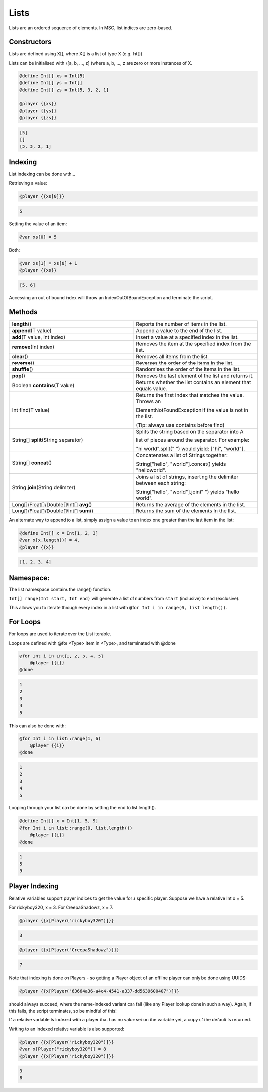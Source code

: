 .. _lists:

Lists
===================================

Lists are an ordered sequence of elements. In MSC, list indices are zero-based.

.. _lists_constructors:

Constructors
-------------------------

Lists are defined using X[], where X[] is a list of type X (e.g. Int[])

Lists can be initialised with x[a, b, …, z] (where a, b, …, z are zero or more instances of X.

.. code-block:: python

    @define Int[] xs = Int[5]
    @define Int[] ys = Int[]
    @define Int[] zs = Int[5, 3, 2, 1]

    @player {{xs}}
    @player {{ys}} 
    @player {{zs}}

.. code-block:: console

    [5]
    []
    [5, 3, 2, 1]

.. _list_indexing:

Indexing
--------------------
List indexing can be done with...

Retrieving a value:

.. code-block:: python

    @player {{xs[0]}}

.. code-block:: console

    5

Setting the value of an item:

.. code-block:: python

    @var xs[0] = 5

Both:

.. code-block:: python
    
    @var xs[1] = xs[0] + 1
    @player {{xs}}

.. code-block:: console

    [5, 6]

Accessing an out of bound index will throw an IndexOutOfBoundException and terminate the script.

.. _lists_method:

Methods
--------------

.. list-table:: 
    :widths: 50 50
    :stub-columns: 0

    * - **length**\() 	
      - Reports the number of items in the list.
    * - **append**\(T value) 
      - Append a value to the end of the list.
    * - **add**\(T value, Int index)
      - Insert a value at a specified index in the list.
    * - **remove**\(Int index) 
      - Removes the item at the specified index from the list.
    * - **clear**\() 
      - Removes all items from the list.
    * - **reverse**\()
      - Reverses the order of the items in the list.
    * - **shuffle**\()
      - Randomises the order of the items in the list.
    * - **pop**\()
      - Removes the last element of the list and returns it.
    * - Boolean **contains**\(T value)
      - Returns whether the list contains an element that equals value.
    * - Int find(T value) 
      - Returns the first index that matches the value. Throws an 
       
        ElementNotFoundException if the value is not in the list. 
         
        (Tip: always use contains before find)
    * - String[] **split**\(String separator)
      - Splits the string based on the separator into A

        list of pieces around the separator. For example: 
        
        "hi world".split(" ") would yield: ["hi", "world"].
    * - String[] **concat**\() 
      - Concatenates a list of Strings together: 

        String["hello", "world"].concat() yields "helloworld".
    * - String **join**\(String delimiter) 
      - Joins a list of strings, inserting the delimiter between each string: 

        String["hello", "world"].join(" ") yields "hello world".
    * - Long[]/Float[]/Double[]/Int[] **avg**\()
      - Returns the average of the elements in the list.
    * - Long[]/Float[]/Double[]/Int[] **sum**\()
      - Returns the sum of the elements in the list.


An alternate way to append to a list, simply assign a value to an index one greater than the last item in the list:

.. code-block:: python

    @define Int[] x = Int[1, 2, 3]
    @var x[x.length()] = 4.
    @player {{x}}

.. code-block:: console
    
    [1, 2, 3, 4]

.. _lists_namespace:

Namespace:
--------------

The list namespace contains the  range() function.

``Int[] range(Int start, Int end)`` will generate a list of numbers from ``start`` (inclusive) to ``end`` (exclusive). 

This allows you to iterate through every index in a list with ``@for Int i in range(0, list.length())``.

.. _lists_for_loops:

For Loops
----------------

For loops are used to iterate over the List iterable.

Loops are defined with @for <Type> item in <Type>, and terminated with @done

.. code-block:: python

    @for Int i in Int[1, 2, 3, 4, 5]
        @player {{i}}
    @done


.. code-block:: console

    1
    2
    3
    4
    5


This can also be done with:

.. code-block:: python

    @for Int i in list::range(1, 6)
        @player {{i}}
    @done

.. code-block:: console

    1
    2
    3
    4
    5

Looping through your list can be done by setting the end to list.length().

.. code-block:: python

    @define Int[] x = Int[1, 5, 9]
    @for Int i in list::range(0, list.length())
        @player {{i}}
    @done

.. code-block:: console

    1
    5
    9

.. _list_player_indexing:

Player Indexing
----------------------

Relative variables support player indices to get the value for a specific player. Suppose we have a relative Int x = 5.

For rickyboy320, x = 3.
For CreepaShadowz, x = 7.

.. code-block:: python

    @player {{x[Player("rickyboy320")]}}

.. code-block:: console

    3

.. code-block:: python

    @player {{x[Player("CreepaShadowz")]}}

.. code-block:: console
    
    7

Note that indexing is done on Players - so getting a Player object of an offline player can only be done using UUIDS:

.. code-block:: python

    @player {{x[Player("63664a36-a4c4-4541-a337-dd5639600407")]}}

should always succeed, where the name-indexed variant can fail (like any Player lookup done in such a way). Again, if this fails, the script terminates, so be mindful of this!


If a relative variable is indexed with a player that has no value set on the variable yet, a copy of the default is returned.

Writing to an indexed relative variable is also supported:

.. code-block:: python

    @player {{x[Player("rickyboy320")]}}
    @var x[Player("rickyboy320")] = 8
    @player {{x[Player("rickyboy320")]}}

.. code-block:: console

    3
    8
